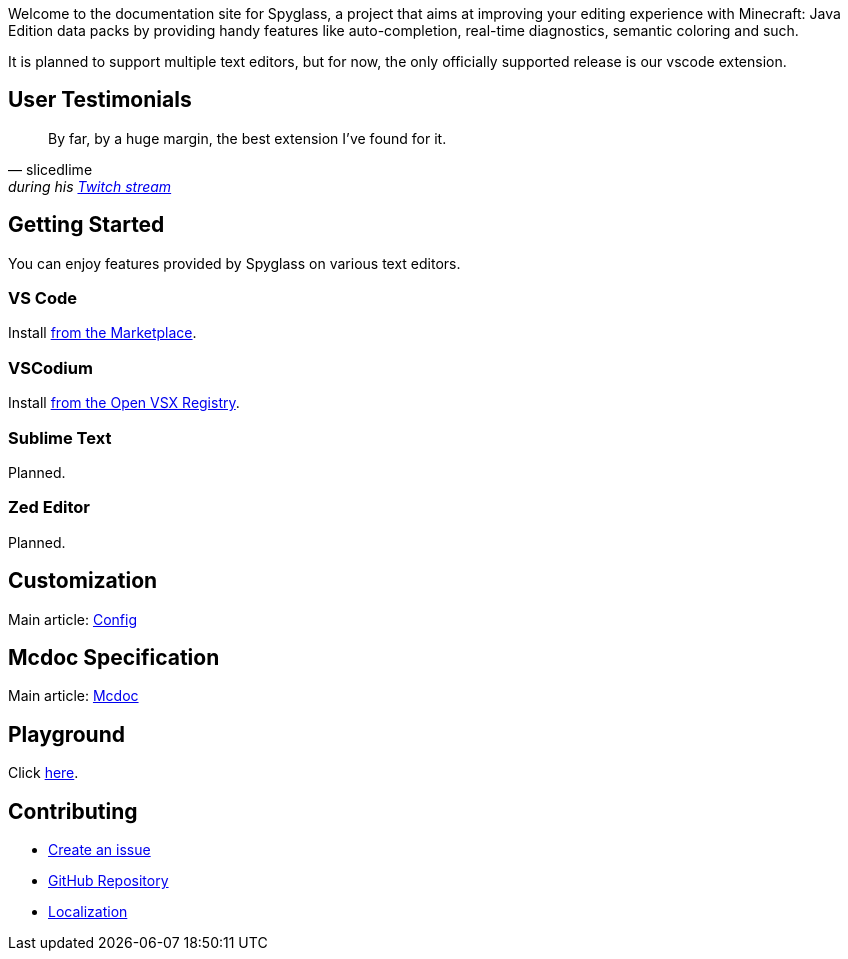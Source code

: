 :page-layout: default
:page-title: Home
:page-has_children: true
:page-nav_order: 1
:page-permalink: /

:link-github-repo: https://github.com/SpyglassMC/Spyglass
:link-l10n: https://l10n.spgoding.com/projects/spyglass/locales/

Welcome to the documentation site for Spyglass, a project that aims at improving your editing experience with Minecraft: Java Edition data packs by providing handy features like auto-completion, real-time diagnostics, semantic coloring and such.

It is planned to support multiple text editors, but for now, the only officially supported release is our vscode extension.


== User Testimonials

[quote,slicedlime,'during his https://clips.twitch.tv/TangibleRelentlessGarlicBatChest-wgU7qjHVVmj4Sn5J[Twitch stream]']
____
By far, by a huge margin, the best extension I've found for it.
____

== Getting Started

You can enjoy features provided by Spyglass on various text editors.

=== VS Code

Install https://marketplace.visualstudio.com/items?itemName=SPGoding.datapack-language-server[from the Marketplace].

=== VSCodium

Install https://open-vsx.org/extension/SPGoding/datapack-language-server[from the Open VSX Registry].

=== Sublime Text

Planned.

=== Zed Editor

Planned.

== Customization

Main article: link:./user/config[Config]

== Mcdoc Specification

Main article: link:./user/mcdoc[Mcdoc]

== Playground

Click link:./playground[here].

== Contributing

* {link-github-repo}/issues/new/choose[Create an issue]
* {link-github-repo}[GitHub Repository]
* {link-l10n}[Localization]

